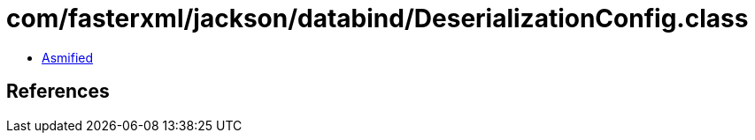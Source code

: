 = com/fasterxml/jackson/databind/DeserializationConfig.class

 - link:DeserializationConfig-asmified.java[Asmified]

== References

